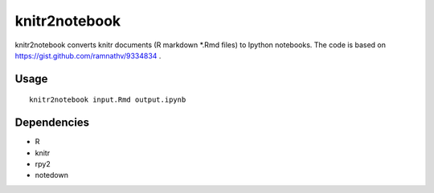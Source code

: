 knitr2notebook
==============

knitr2notebook converts knitr documents (R markdown *.Rmd files) to
Ipython notebooks. The code is based on https://gist.github.com/ramnathv/9334834 .

Usage
-----

::

    knitr2notebook input.Rmd output.ipynb

Dependencies
------------

- R
- knitr
- rpy2
- notedown

